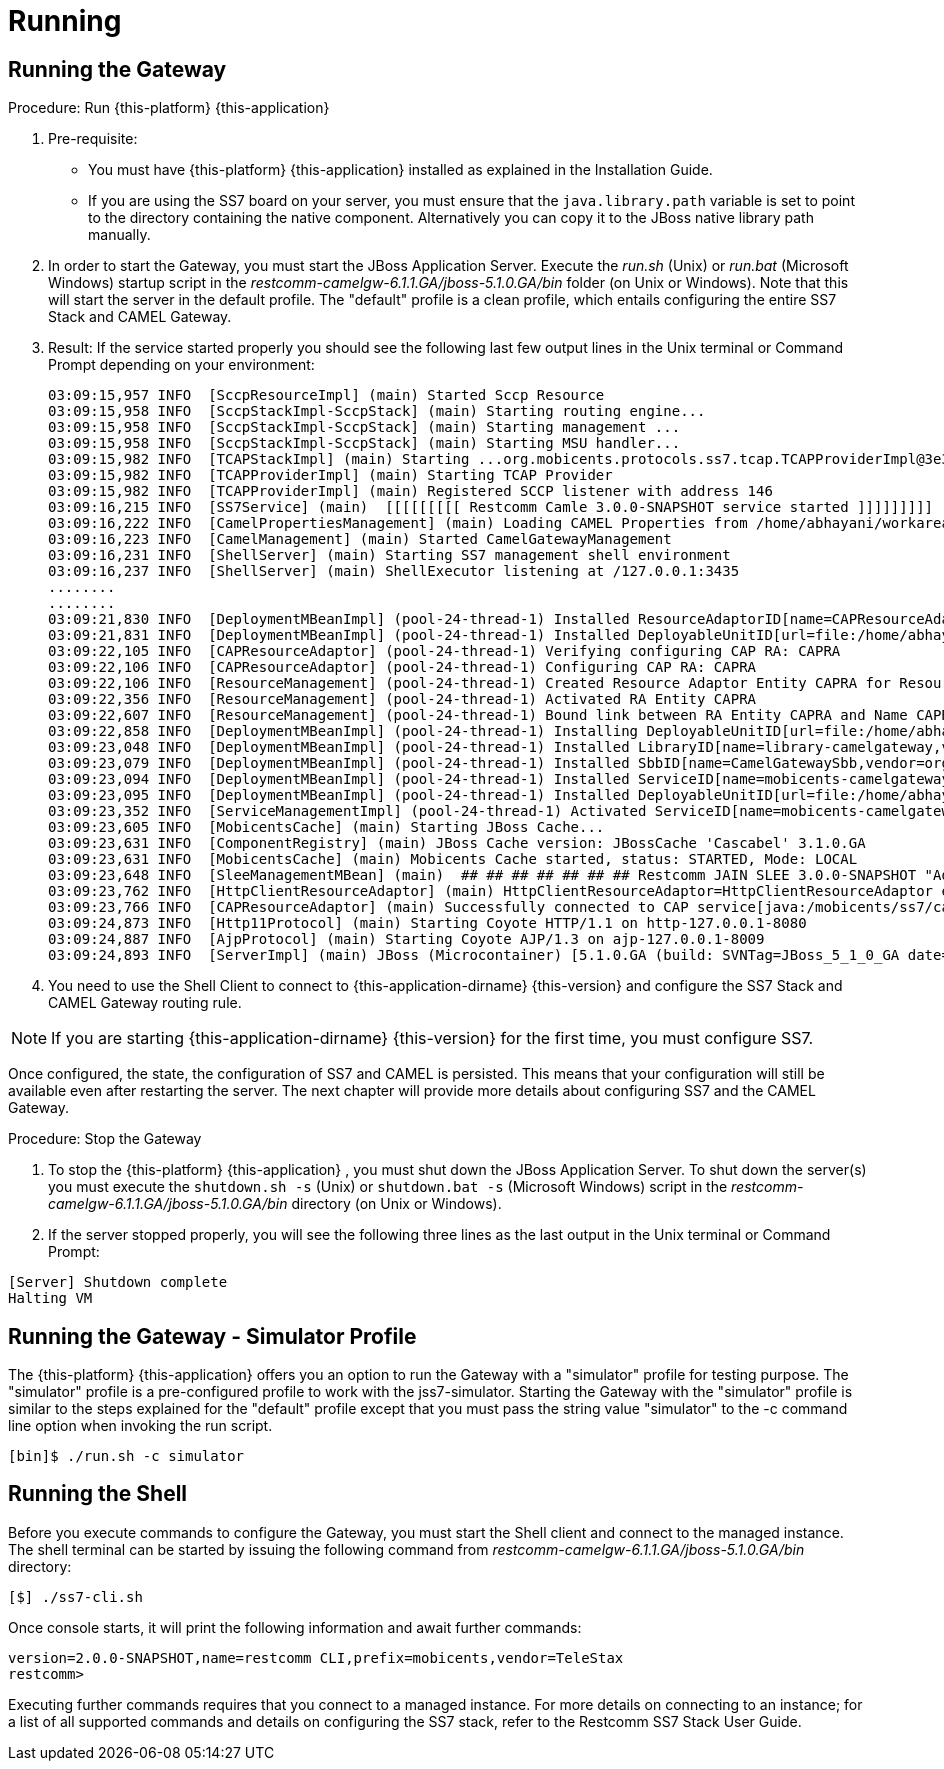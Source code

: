 = Running

== Running the Gateway

.Procedure: Run {this-platform} {this-application} 
. Pre-requisite: 
+
* You must have {this-platform} {this-application} installed as explained in the Installation Guide.
* If you are using the SS7 board on your server, you must ensure that the `java.library.path` variable is set to point to the directory containing  the native component.
  Alternatively you can copy it to the JBoss native library path manually. 

. In order to start the Gateway, you must start the JBoss Application Server.
  Execute the [path]_run.sh_ (Unix) or  [path]_run.bat_ (Microsoft Windows) startup script in the [path]_restcomm-camelgw-6.1.1.GA/jboss-5.1.0.GA/bin_ folder (on Unix or Windows). Note that this will start the server in the default profile.
  The "default" profile is a clean profile, which entails configuring the entire SS7 Stack and CAMEL Gateway. 
. Result: If the service started properly you should see the following last few output lines in the Unix terminal or Command Prompt depending on your environment: 
+
----

03:09:15,957 INFO  [SccpResourceImpl] (main) Started Sccp Resource
03:09:15,958 INFO  [SccpStackImpl-SccpStack] (main) Starting routing engine...
03:09:15,958 INFO  [SccpStackImpl-SccpStack] (main) Starting management ...
03:09:15,958 INFO  [SccpStackImpl-SccpStack] (main) Starting MSU handler...
03:09:15,982 INFO  [TCAPStackImpl] (main) Starting ...org.mobicents.protocols.ss7.tcap.TCAPProviderImpl@3e3fc7f9
03:09:15,982 INFO  [TCAPProviderImpl] (main) Starting TCAP Provider
03:09:15,982 INFO  [TCAPProviderImpl] (main) Registered SCCP listener with address 146
03:09:16,215 INFO  [SS7Service] (main)  [[[[[[[[[ Restcomm Camle 3.0.0-SNAPSHOT service started ]]]]]]]]]
03:09:16,222 INFO  [CamelPropertiesManagement] (main) Loading CAMEL Properties from /home/abhayani/workarea/mobicents/telestax/binary/CAMEL/restcomm-slee-6.1.1.GA/jboss-5.1.0.GA/server/default/data/CamelManagement_camelproperties.xml
03:09:16,223 INFO  [CamelManagement] (main) Started CamelGatewayManagement
03:09:16,231 INFO  [ShellServer] (main) Starting SS7 management shell environment
03:09:16,237 INFO  [ShellServer] (main) ShellExecutor listening at /127.0.0.1:3435
........
........
03:09:21,830 INFO  [DeploymentMBeanImpl] (pool-24-thread-1) Installed ResourceAdaptorID[name=CAPResourceAdaptor,vendor=org.mobicents,version=2.0]
03:09:21,831 INFO  [DeploymentMBeanImpl] (pool-24-thread-1) Installed DeployableUnitID[url=file:/home/abhayani/workarea/mobicents/telestax/binary/CAMEL/restcomm-slee-6.1.1.GA/jboss-5.1.0.GA/server/default/deploy/mobicents-slee-ra-cap-du-2.8.0-SNAPSHOT.jar/]
03:09:22,105 INFO  [CAPResourceAdaptor] (pool-24-thread-1) Verifying configuring CAP RA: CAPRA
03:09:22,106 INFO  [CAPResourceAdaptor] (pool-24-thread-1) Configuring CAP RA: CAPRA
03:09:22,106 INFO  [ResourceManagement] (pool-24-thread-1) Created Resource Adaptor Entity CAPRA for ResourceAdaptorID[name=CAPResourceAdaptor,vendor=org.mobicents,version=2.0] Config Properties: [(capJndi:java.lang.String=java:/mobicents/ss7/cap),(timeout:java.lang.Integer=0)]
03:09:22,356 INFO  [ResourceManagement] (pool-24-thread-1) Activated RA Entity CAPRA
03:09:22,607 INFO  [ResourceManagement] (pool-24-thread-1) Bound link between RA Entity CAPRA and Name CAPRA
03:09:22,858 INFO  [DeploymentMBeanImpl] (pool-24-thread-1) Installing DeployableUnitID[url=file:/home/abhayani/workarea/mobicents/telestax/binary/CAMEL/restcomm-slee-6.1.1.GA/jboss-5.1.0.GA/server/default/deploy/services-DU-3.0.0-SNAPSHOT.jar/]
03:09:23,048 INFO  [DeploymentMBeanImpl] (pool-24-thread-1) Installed LibraryID[name=library-camelgateway,vendor=org.mobicents,version=2.0]
03:09:23,079 INFO  [DeploymentMBeanImpl] (pool-24-thread-1) Installed SbbID[name=CamelGatewaySbb,vendor=org.mobicents,version=1.0]
03:09:23,094 INFO  [DeploymentMBeanImpl] (pool-24-thread-1) Installed ServiceID[name=mobicents-camelgateway,vendor=org.mobicents,version=1.0]. Root sbb is SbbID[name=CamelGatewaySbb,vendor=org.mobicents,version=1.0]
03:09:23,095 INFO  [DeploymentMBeanImpl] (pool-24-thread-1) Installed DeployableUnitID[url=file:/home/abhayani/workarea/mobicents/telestax/binary/CAMEL/restcomm-slee-6.1.1.GA/jboss-5.1.0.GA/server/default/deploy/services-DU-3.0.0-SNAPSHOT.jar/]
03:09:23,352 INFO  [ServiceManagementImpl] (pool-24-thread-1) Activated ServiceID[name=mobicents-camelgateway,vendor=org.mobicents,version=1.0]
03:09:23,605 INFO  [MobicentsCache] (main) Starting JBoss Cache...
03:09:23,631 INFO  [ComponentRegistry] (main) JBoss Cache version: JBossCache 'Cascabel' 3.1.0.GA
03:09:23,631 INFO  [MobicentsCache] (main) Mobicents Cache started, status: STARTED, Mode: LOCAL
03:09:23,648 INFO  [SleeManagementMBean] (main)  ## ## ## ## ## ## ## Restcomm JAIN SLEE 3.0.0-SNAPSHOT "Adam" started ## ## ## ## ## ## ##
03:09:23,762 INFO  [HttpClientResourceAdaptor] (main) HttpClientResourceAdaptor=HttpClientResourceAdaptor entity activated.
03:09:23,766 INFO  [CAPResourceAdaptor] (main) Successfully connected to CAP service[java:/mobicents/ss7/cap]
03:09:24,873 INFO  [Http11Protocol] (main) Starting Coyote HTTP/1.1 on http-127.0.0.1-8080
03:09:24,887 INFO  [AjpProtocol] (main) Starting Coyote AJP/1.3 on ajp-127.0.0.1-8009
03:09:24,893 INFO  [ServerImpl] (main) JBoss (Microcontainer) [5.1.0.GA (build: SVNTag=JBoss_5_1_0_GA date=200905221634)] Started in 58s:831ms
----		 

. You need to use the Shell Client to connect to {this-application-dirname} {this-version}  and configure the SS7 Stack and CAMEL Gateway routing rule.

NOTE: If you are starting {this-application-dirname} {this-version} for the first time, you must configure SS7.

Once configured, the state, the configuration of SS7 and CAMEL is persisted.
This means that your configuration will still be available even after restarting the server.
The next chapter will provide more details about configuring SS7 and the CAMEL Gateway.


.Procedure: Stop the Gateway
. To stop the {this-platform} {this-application} , you must shut down the JBoss Application Server.
  To shut down the server(s) you must execute the `shutdown.sh -s` (Unix) or  `shutdown.bat -s` (Microsoft Windows) script in the [path]_restcomm-camelgw-6.1.1.GA/jboss-5.1.0.GA/bin_					directory (on Unix or Windows).
. If the server stopped properly, you will see the following three lines as the  last output in the Unix terminal or Command Prompt: 
----
[Server] Shutdown complete
Halting VM
----

[[_running_the_gateway_simulator]]
== Running the Gateway - Simulator Profile

The {this-platform} {this-application} offers you an option to run the Gateway with a "simulator" profile for testing purpose.
The "simulator" profile is a pre-configured profile to work with the jss7-simulator.
Starting the Gateway with the "simulator" profile is  similar to the steps explained for the "default" profile except that you must pass the string value "simulator" to the -c command line option when invoking the run script.
 
----

[bin]$ ./run.sh -c simulator
----


[[_running_shell]]
== Running the Shell

Before you execute commands to configure the Gateway, you must start the Shell client and connect to the managed instance.
The shell terminal can be started by issuing the following command from [path]_restcomm-camelgw-6.1.1.GA/jboss-5.1.0.GA/bin_ directory: 

[source]
----
[$] ./ss7-cli.sh
----

Once console starts, it will print the following information and await further commands:

----

version=2.0.0-SNAPSHOT,name=restcomm CLI,prefix=mobicents,vendor=TeleStax
restcomm>
----

Executing further commands requires that you connect to a managed instance.
For more details on connecting to an instance; for a list of all supported commands  and details on configuring the SS7 stack, refer to the Restcomm SS7 Stack User Guide. 
